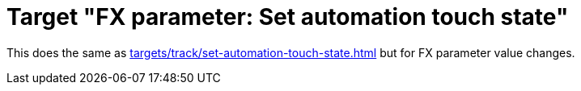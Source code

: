 = Target "FX parameter: Set automation touch state"

This does the same as xref:targets/track/set-automation-touch-state.adoc[] but for FX parameter value changes.
